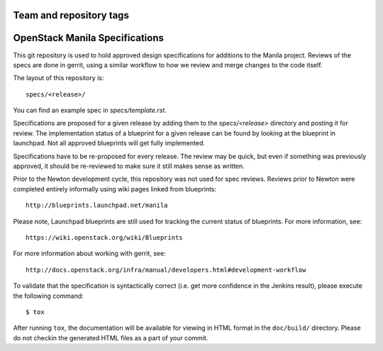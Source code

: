 ========================
Team and repository tags
========================

.. image:: http://governance.openstack.org/badges/manila-specs.svg
    :target: http://governance.openstack.org/reference/tags/index.html

.. Change things from this point on

===============================
OpenStack Manila Specifications
===============================

This git repository is used to hold approved design specifications for additions
to the Manila project.  Reviews of the specs are done in gerrit, using a
similar workflow to how we review and merge changes to the code itself.

The layout of this repository is::

  specs/<release>/

You can find an example spec in `specs/template.rst`.

Specifications are proposed for a given release by adding them to the
`specs/<release>` directory and posting it for review.  The implementation
status of a blueprint for a given release can be found by looking at the
blueprint in launchpad.  Not all approved blueprints will get fully implemented.

Specifications have to be re-proposed for every release.  The review may be
quick, but even if something was previously approved, it should be re-reviewed
to make sure it still makes sense as written.

Prior to the Newton development cycle, this repository was not used for spec
reviews.  Reviews prior to Newton were completed entirely informally using wiki
pages linked from blueprints::

  http://blueprints.launchpad.net/manila

Please note, Launchpad blueprints are still used for tracking the
current status of blueprints. For more information, see::

  https://wiki.openstack.org/wiki/Blueprints

For more information about working with gerrit, see::

  http://docs.openstack.org/infra/manual/developers.html#development-workflow

To validate that the specification is syntactically correct (i.e. get more
confidence in the Jenkins result), please execute the following command::

  $ tox

After running ``tox``, the documentation will be available for viewing in HTML
format in the ``doc/build/`` directory. Please do not checkin the generated
HTML files as a part of your commit.
